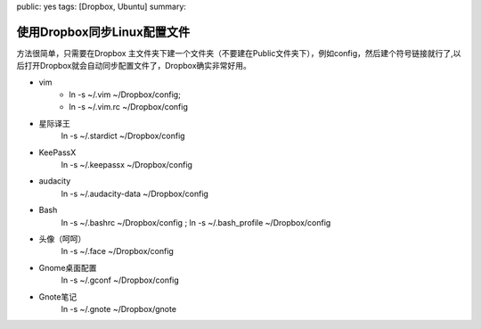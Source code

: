 public: yes
tags: [Dropbox, Ubuntu]
summary: 

使用Dropbox同步Linux配置文件
======================================

方法很简单，只需要在Dropbox 主文件夹下建一个文件夹（不要建在Public文件夹下），例如config，然后建个符号链接就行了,以后打开Dropbox就会自动同步配置文件了，Dropbox确实非常好用。

- vim  
    - ln -s ~/.vim  ~/Dropbox/config; 
    - ln -s ~/.vim.rc  ~/Dropbox/config

- 星际译王
    ln -s ~/.stardict  ~/Dropbox/config

- KeePassX
    ln -s ~/.keepassx  ~/Dropbox/config

- audacity
    ln -s ~/.audacity-data  ~/Dropbox/config

- Bash
    ln -s ~/.bashrc  ~/Dropbox/config ; ln -s ~/.bash_profile  ~/Dropbox/config

- 头像（呵呵）
    ln -s ~/.face  ~/Dropbox/config

- Gnome桌面配置
    ln -s ~/.gconf  ~/Dropbox/config

- Gnote笔记
    ln -s ~/.gnote  ~/Dropbox/gnote

